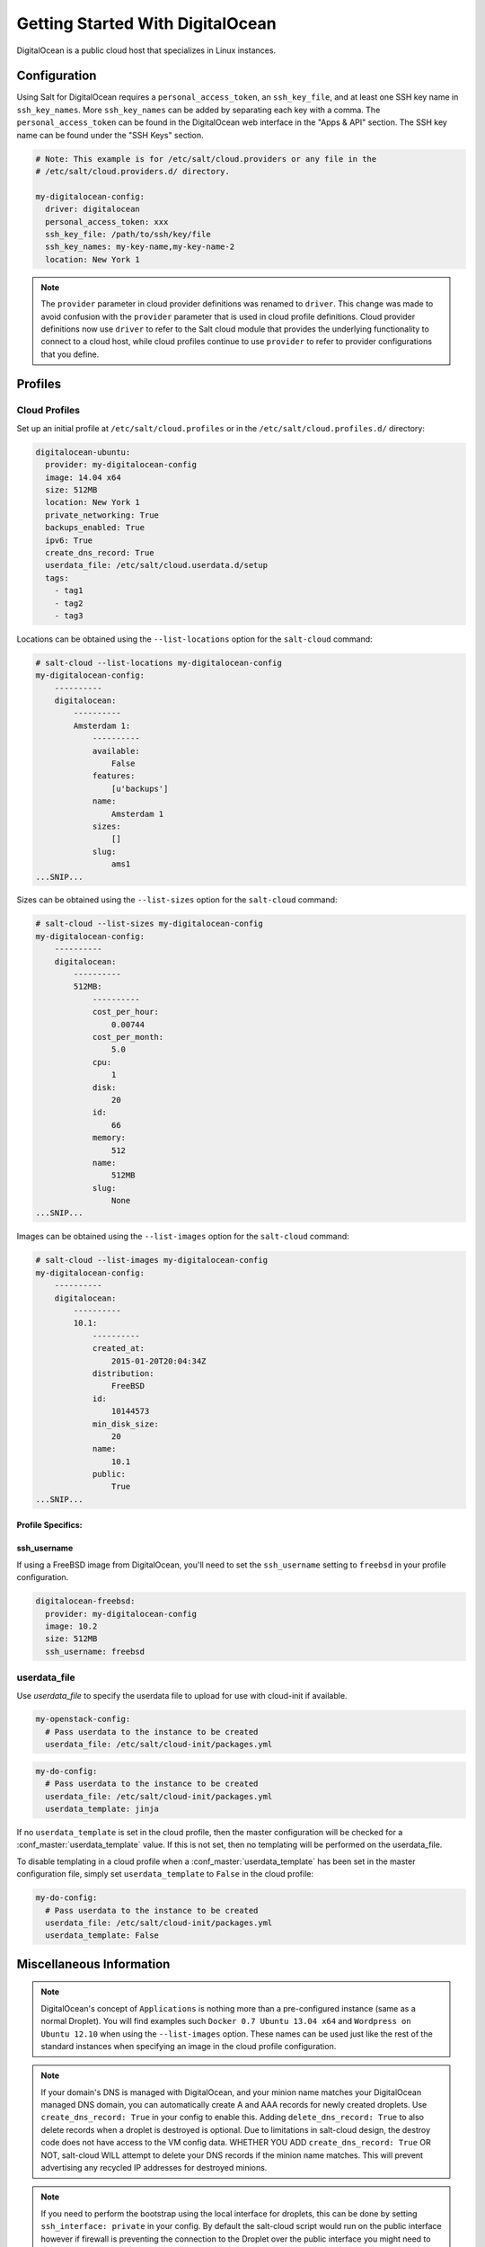 =================================
Getting Started With DigitalOcean
=================================

DigitalOcean is a public cloud host that specializes in Linux instances.


Configuration
=============
Using Salt for DigitalOcean requires a ``personal_access_token``, an ``ssh_key_file``,
and at least one SSH key name in ``ssh_key_names``. More ``ssh_key_names`` can be added
by separating each key with a comma. The ``personal_access_token`` can be found in the
DigitalOcean web interface in the "Apps & API" section. The SSH key name can be found
under the "SSH Keys" section.

.. code-block:: yaml

    # Note: This example is for /etc/salt/cloud.providers or any file in the
    # /etc/salt/cloud.providers.d/ directory.

    my-digitalocean-config:
      driver: digitalocean
      personal_access_token: xxx
      ssh_key_file: /path/to/ssh/key/file
      ssh_key_names: my-key-name,my-key-name-2
      location: New York 1

.. note::
    .. versionchanged:: 2015.8.0

    The ``provider`` parameter in cloud provider definitions was renamed to ``driver``. This
    change was made to avoid confusion with the ``provider`` parameter that is used in cloud profile
    definitions. Cloud provider definitions now use ``driver`` to refer to the Salt cloud module that
    provides the underlying functionality to connect to a cloud host, while cloud profiles continue
    to use ``provider`` to refer to provider configurations that you define.

Profiles
========

Cloud Profiles
~~~~~~~~~~~~~~
Set up an initial profile at ``/etc/salt/cloud.profiles`` or in the
``/etc/salt/cloud.profiles.d/`` directory:

.. code-block:: yaml

    digitalocean-ubuntu:
      provider: my-digitalocean-config
      image: 14.04 x64
      size: 512MB
      location: New York 1
      private_networking: True
      backups_enabled: True
      ipv6: True
      create_dns_record: True
      userdata_file: /etc/salt/cloud.userdata.d/setup
      tags:
        - tag1
        - tag2
        - tag3

Locations can be obtained using the ``--list-locations`` option for the ``salt-cloud``
command:

.. code-block:: bash

    # salt-cloud --list-locations my-digitalocean-config
    my-digitalocean-config:
        ----------
        digitalocean:
            ----------
            Amsterdam 1:
                ----------
                available:
                    False
                features:
                    [u'backups']
                name:
                    Amsterdam 1
                sizes:
                    []
                slug:
                    ams1
    ...SNIP...

Sizes can be obtained using the ``--list-sizes`` option for the ``salt-cloud``
command:

.. code-block:: bash

    # salt-cloud --list-sizes my-digitalocean-config
    my-digitalocean-config:
        ----------
        digitalocean:
            ----------
            512MB:
                ----------
                cost_per_hour:
                    0.00744
                cost_per_month:
                    5.0
                cpu:
                    1
                disk:
                    20
                id:
                    66
                memory:
                    512
                name:
                    512MB
                slug:
                    None
    ...SNIP...

Images can be obtained using the ``--list-images`` option for the ``salt-cloud``
command:

.. code-block:: bash

    # salt-cloud --list-images my-digitalocean-config
    my-digitalocean-config:
        ----------
        digitalocean:
            ----------
            10.1:
                ----------
                created_at:
                    2015-01-20T20:04:34Z
                distribution:
                    FreeBSD
                id:
                    10144573
                min_disk_size:
                    20
                name:
                    10.1
                public:
                    True
    ...SNIP...


Profile Specifics:
------------------

ssh_username
------------

If using a FreeBSD image from DigitalOcean, you'll need to set the ``ssh_username``
setting to ``freebsd`` in your profile configuration.

.. code-block:: yaml

    digitalocean-freebsd:
      provider: my-digitalocean-config
      image: 10.2
      size: 512MB
      ssh_username: freebsd

userdata_file
~~~~~~~~~~~~~

.. versionadded:: 2016.11.6

Use `userdata_file` to specify the userdata file to upload for use with
cloud-init if available.

.. code-block:: yaml

    my-openstack-config:
      # Pass userdata to the instance to be created
      userdata_file: /etc/salt/cloud-init/packages.yml

.. code-block:: yaml

    my-do-config:
      # Pass userdata to the instance to be created
      userdata_file: /etc/salt/cloud-init/packages.yml
      userdata_template: jinja

If no ``userdata_template`` is set in the cloud profile, then the master
configuration will be checked for a :conf_master:`userdata_template` value.
If this is not set, then no templating will be performed on the
userdata_file.

To disable templating in a cloud profile when a
:conf_master:`userdata_template` has been set in the master configuration
file, simply set ``userdata_template`` to ``False`` in the cloud profile:

.. code-block:: yaml

    my-do-config:
      # Pass userdata to the instance to be created
      userdata_file: /etc/salt/cloud-init/packages.yml
      userdata_template: False


Miscellaneous Information
=========================

.. note::

    DigitalOcean's concept of ``Applications`` is nothing more than a
    pre-configured instance (same as a normal Droplet). You will find examples
    such ``Docker 0.7 Ubuntu 13.04 x64`` and ``Wordpress on Ubuntu 12.10``
    when using the ``--list-images`` option. These names can be used just like
    the rest of the standard instances when specifying an image in the cloud
    profile configuration.

.. note::

    If your domain's DNS is managed with DigitalOcean, and your minion name
    matches your DigitalOcean managed DNS domain, you can automatically create
    A and AAA records for newly created droplets. Use ``create_dns_record: True``
    in your config to enable this. Adding ``delete_dns_record: True`` to also
    delete records when a droplet is destroyed is optional. Due to limitations
    in salt-cloud design, the destroy code does not have access to the VM config
    data. WHETHER YOU ADD ``create_dns_record: True`` OR NOT, salt-cloud WILL
    attempt to delete your DNS records if the minion name matches. This will
    prevent advertising any recycled IP addresses for destroyed minions.

.. note::

   If you need to perform the bootstrap using the local interface for droplets,
   this can be done by setting ``ssh_interface: private`` in your config. By
   default the salt-cloud script would run on the public interface however if firewall
   is preventing the connection to the Droplet over the public interface you might need
   to set this option to connect via private interface. Also, to use this feature
   ``private_networking: True`` must be set in the config.

.. note::

    Additional documentation is available from `DigitalOcean <https://www.digitalocean.com/community/articles/automated-provisioning-of-digitalocean-cloud-servers-with-salt-cloud-on-ubuntu-12-04>`_.
